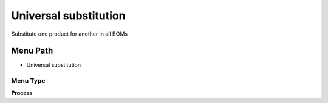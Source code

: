 
.. _functional-guide/menu/menu-universal-substitution:

======================
Universal substitution
======================

Substitute one product for another in all BOMs

Menu Path
=========


* Universal substitution

Menu Type
---------
\ **Process**\ 


.. seealso::
    :ref:`functional-guide/process/process-m_product_bom-substitute`
